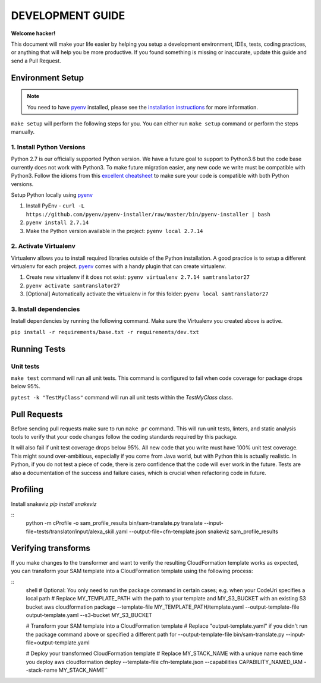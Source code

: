 DEVELOPMENT GUIDE
=================

**Welcome hacker!**

This document will make your life easier by helping you setup a development environment, IDEs, tests, coding practices,
or anything that will help you be more productive. If you found something is missing or inaccurate, update this guide
and send a Pull Request.

Environment Setup
-----------------

.. note:: You need to have `pyenv`_ installed, please see the `installation instructions`_ for more information.

``make setup`` will perform the following steps for you. You can either run ``make setup`` command or perform the
steps manually.

1. Install Python Versions
~~~~~~~~~~~~~~~~~~~~~~~~~~
Python 2.7 is our officially supported Python version. We have a future goal to support to Python3.6 but the code base
currently does not work with Python3. To make future migration easier, any new code we write must be compatible with
Python3. Follow the idioms from this `excellent cheatsheet`_ to make sure your code is compatible with both Python
versions.

Setup Python locally using `pyenv`_

#. Install PyEnv - ``curl -L https://github.com/pyenv/pyenv-installer/raw/master/bin/pyenv-installer | bash``
#. ``pyenv install 2.7.14``
#. Make the Python version available in the project: ``pyenv local 2.7.14``


2. Activate Virtualenv
~~~~~~~~~~~~~~~~~~~~~~
Virtualenv allows you to install required libraries outside of the Python installation. A good practice is to setup
a different virtualenv for each project. `pyenv`_ comes with a handy plugin that can create virtualenv.

#. Create new virtualenv if it does not exist: ``pyenv virtualenv 2.7.14 samtranslator27``
#. ``pyenv activate samtranslator27``
#. [Optional] Automatically activate the virtualenv in for this folder: ``pyenv local samtranslator27``


3. Install dependencies
~~~~~~~~~~~~~~~~~~~~~~~
Install dependencies by running the following command. Make sure the Virtualenv you created above is active.

``pip install -r requirements/base.txt -r requirements/dev.txt``


Running Tests
-------------

Unit tests
~~~~~~~~~~

``make test`` command will run all unit tests. This command is configured to fail when code coverage for package
drops below 95%.

``pytest -k "TestMyClass"`` command will run all unit tests within the `TestMyClass` class.

Pull Requests
-------------
Before sending pull requests make sure to run ``make pr`` command. This will run unit tests, linters, and static
analysis tools to verify that your code changes follow the coding standards required by this package.

It will also fail if unit test coverage drops below 95%. All new code that you write must have 100% unit test coverage.
This might sound over-ambitious, especially if you come from Java world, but with Python this is actually realistic.
In Python, if you do not test a piece of code, there is zero confidence that the code will ever work in the future.
Tests are also a documentation of the success and failure cases, which is crucial when refactoring code in future.


.. _excellent cheatsheet: http://python-future.org/compatible_idioms.html
.. _pyenv: https://github.com/pyenv/pyenv
.. _tox: http://tox.readthedocs.io/en/latest/
.. _installation instructions: https://github.com/pyenv/pyenv#installation

Profiling
---------

Install snakeviz `pip install snakeviz`

::
  python -m cProfile -o sam_profile_results bin/sam-translate.py translate --input-file=tests/translator/input/alexa_skill.yaml --output-file=cfn-template.json
  snakeviz sam_profile_results


Verifying transforms
--------------------

If you make changes to the transformer and want to verify the resulting CloudFormation template works as expected, you can transform your SAM template into a CloudFormation template using the following process:

::
  shell
  # Optional: You only need to run the package command in certain cases; e.g. when your CodeUri specifies a local path
  # Replace MY_TEMPLATE_PATH with the path to your template and MY_S3_BUCKET with an existing S3 bucket
  aws cloudformation package --template-file MY_TEMPLATE_PATH/template.yaml --output-template-file output-template.yaml --s3-bucket MY_S3_BUCKET
  
  # Transform your SAM template into a CloudFormation template
  # Replace "output-template.yaml" if you didn't run the package command above or specified a different path for --output-template-file bin/sam-translate.py --input-file=output-template.yaml
  
  # Deploy your transformed CloudFormation template
  # Replace MY_STACK_NAME with a unique name each time you deploy
  aws cloudformation deploy --template-file cfn-template.json --capabilities CAPABILITY_NAMED_IAM --stack-name MY_STACK_NAME``
